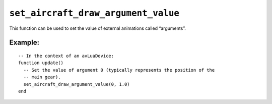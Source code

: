 .. _ref_api_set_aircraft_draw_argument_value:

``set_aircraft_draw_argument_value``
====================================

This function can be used to set the value of external animations called
“arguments”.

.. function:: set_aircraft_draw_argument_value(argument, value)

   :param argument: The argument number (integer value).
   :param value: The value to apply to the argument number.
   :returns: No value.

Example:
--------
::

  -- In the context of an avLuaDevice:
  function update()
    -- Set the value of argument 0 (typically represents the position of the
    -- main gear).
    set_aircraft_draw_argument_value(0, 1.0)
  end
